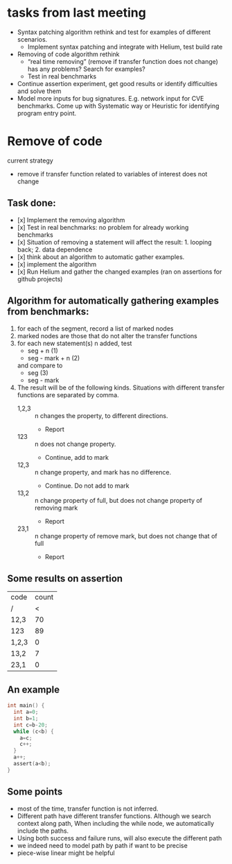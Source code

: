 #+TITLE: 
#+LATEX_CLASS: fse

* tasks from last meeting

  - Syntax patching algorithm rethink and test for examples of
    different scenarios.
    - Implement syntax patching and integrate with Helium, test build
      rate
  - Removing of code algorithm rethink
    - “real time removing” (remove if transfer function does not
      change) has any problems? Search for examples?
    - Test in real benchmarks
  - Continue assertion experiment, get good results or identify
    difficulties and solve them
  - Model more inputs for bug signatures. E.g. network input for CVE
    benchmarks. Come up with Systematic way or Heuristic for
    identifying program entry point.

* Remove of code
current strategy
- remove if transfer function related to variables of interest does not change

** Task done:
- [x] Implement the removing algorithm
- [x] Test in real benchmarks: no problem for already working benchmarks
- [x] Situation of removing a statement will affect the
  result: 1. looping back; 2. data dependence
- [x] think about an algorithm to automatic gather examples.
- [x] implement the algorithm
- [x] Run Helium and gather the changed examples (ran on assertions for github projects)

** Algorithm for automatically gathering examples from benchmarks:
1. for each of the segment, record a list of marked nodes
2. marked nodes are those that do not alter the transfer functions
3. for each new statement(s) n added, test
   - seg + n (1)
   - seg - mark + n (2)
   and compare to
   - seg (3)
   - seg - mark
4. The result will be of the following kinds. Situations with different
   transfer functions are separated by comma.
   - 1,2,3 :: n changes the property, to different directions.
     - Report
   - 123 :: n does not change property.
     - Continue, add to mark
   - 12,3 :: n change property, and mark has no difference.
     - Continue. Do not add to mark
   - 13,2 :: n change property of full, but does not change property of
        removing mark
     - Report
   - 23,1 :: n change property of remove mark, but does not change that
        of full
     - Report


** Some results on assertion

| code  | count |
| /     |     < |
|-------+-------|
| 12,3  |    70 |
| 123   |    89 |
|-------+-------|
| 1,2,3 |     0 |
| 13,2  |     7 |
| 23,1  |     0 |


** An example

#+BEGIN_SRC C
int main() {
  int a=0;
  int b=1;
  int c=b-20;
  while (c<b) {
    a=c;
    c++;
  }
  a++;
  assert(a<b);
}
#+END_SRC


** Some points
- most of the time, transfer function is not inferred.
- Different path have different transfer functions. Although we search
  context along path, When including the while node, we automatically
  include the paths.
- Using both success and failure runs, will also execute the different
  path
- we indeed need to model path by path if want to be precise
- piece-wise linear might be helpful

